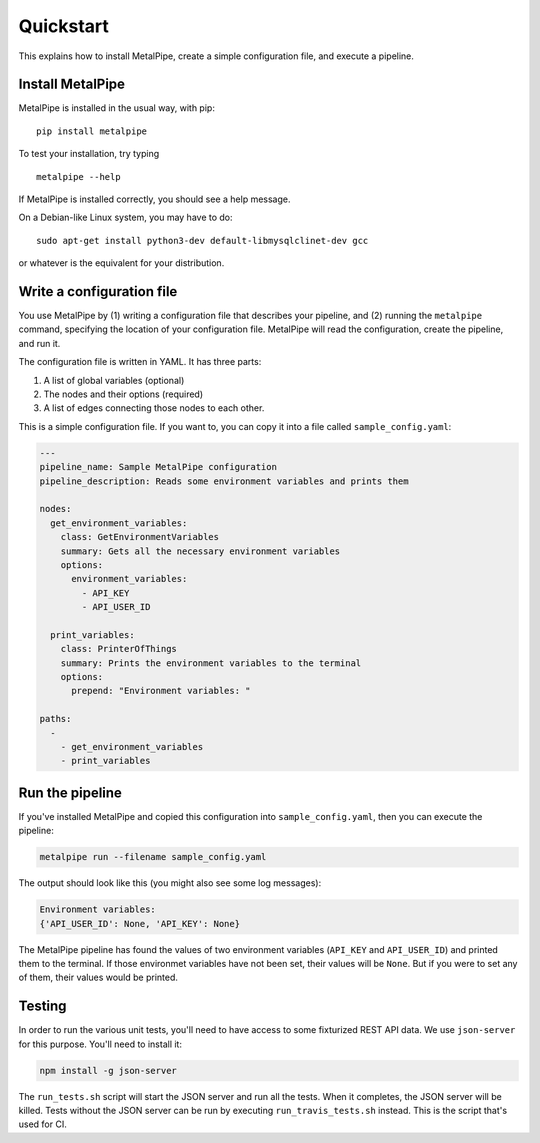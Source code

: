 Quickstart
==========

This explains how to install MetalPipe, create a simple configuration file, and execute a pipeline.


Install MetalPipe
-----------------

MetalPipe is installed in the usual way, with pip:

::

    pip install metalpipe

To test your installation, try typing

::

    metalpipe --help

If MetalPipe is installed correctly, you should see a help message.


On a Debian-like Linux system, you may have to do:

::

   sudo apt-get install python3-dev default-libmysqlclinet-dev gcc 

or whatever is the equivalent for your distribution.


Write a configuration file
--------------------------

You use MetalPipe by (1) writing a configuration file that describes your pipeline, and (2) running the ``metalpipe`` command, specifying the location of your
configuration file. MetalPipe will read the configuration, create the pipeline,
and run it.

The configuration file is written in YAML. It has three parts:

1. A list of global variables (optional)
#. The nodes and their options (required)
#. A list of edges connecting those nodes to each other.

This is a simple configuration file. If you want to, you can copy it into a
file called ``sample_config.yaml``:

.. code-block:: none

    ---
    pipeline_name: Sample MetalPipe configuration
    pipeline_description: Reads some environment variables and prints them

    nodes:
      get_environment_variables:
        class: GetEnvironmentVariables
        summary: Gets all the necessary environment variables
        options:
          environment_variables:
            - API_KEY
            - API_USER_ID

      print_variables:
        class: PrinterOfThings
        summary: Prints the environment variables to the terminal
        options:
          prepend: "Environment variables: "

    paths:
      - 
        - get_environment_variables
        - print_variables


Run the pipeline
----------------

If you've installed MetalPipe and copied this configuration into ``sample_config.yaml``, then you can execute the pipeline:

.. code-block:: none

    metalpipe run --filename sample_config.yaml


The output should look like this (you might also see some log messages):

.. code-block:: none
    
    Environment variables: 
    {'API_USER_ID': None, 'API_KEY': None}


The MetalPipe pipeline has found the values of two environment variables (``API_KEY`` and ``API_USER_ID``) and printed them to the terminal. If those environmet variables have not been set, their values will be ``None``. But if you were to set any of them, their values would be printed.

Testing
-------

In order to run the various unit tests, you'll need to have access to some fixturized REST API data. We
use ``json-server`` for this purpose. You'll need to install it:

.. code-block:: none

    npm install -g json-server 

The ``run_tests.sh`` script will start the JSON server and run all the tests. When it completes, the JSON server will be killed. Tests without the JSON server can be run by executing ``run_travis_tests.sh`` instead. This is the script that's used for CI.
